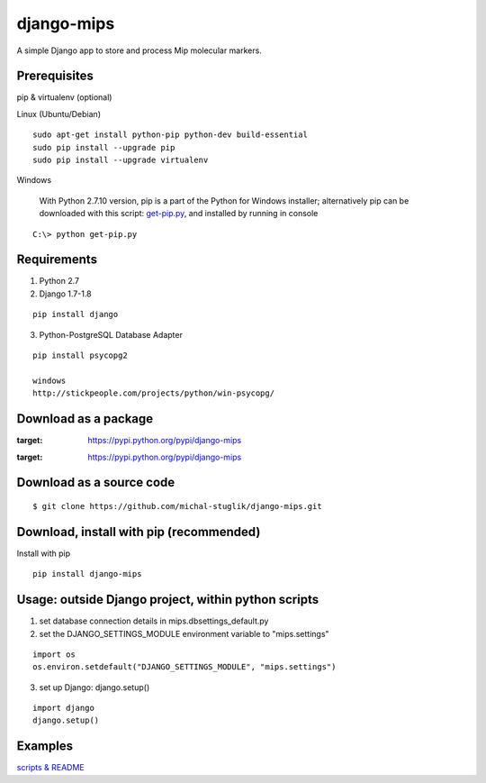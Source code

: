 django-mips
===========

A simple Django app to store and process Mip molecular markers.


Prerequisites
-------------

pip & virtualenv (optional)

Linux (Ubuntu/Debian)

::

    sudo apt-get install python-pip python-dev build-essential
    sudo pip install --upgrade pip
    sudo pip install --upgrade virtualenv

Windows

    With Python 2.7.10 version, pip is a part of the Python for Windows installer;
    alternatively pip can be downloaded with this script: `get-pip.py <https://raw.github.com/pypa/pip/master/contrib/get-pip.py>`_,
    and installed by running in console

::

    C:\> python get-pip.py


Requirements
------------

1. Python 2.7
2. Django 1.7-1.8

::

    pip install django


3. Python-PostgreSQL Database Adapter

::

    pip install psycopg2

    windows
    http://stickpeople.com/projects/python/win-psycopg/


Download as a package
---------------------

.. image:: https://pypip.in/v/django-mips/badge.png
:target: https://pypi.python.org/pypi/django-mips

.. image:: https://pypip.in/d/django-mips/badge.png
:target: https://pypi.python.org/pypi/django-mips


Download as a source code
-------------------------

::

    $ git clone https://github.com/michal-stuglik/django-mips.git


Download, install with pip (recommended)
----------------------------------------

Install with pip

::

    pip install django-mips


Usage: outside Django project, within python scripts
----------------------------------------------------

1. set database connection details in mips.dbsettings_default.py
2. set the DJANGO_SETTINGS_MODULE environment variable to "mips.settings"

::

    import os
    os.environ.setdefault("DJANGO_SETTINGS_MODULE", "mips.settings")


3. set up Django: django.setup()

::

    import django
    django.setup()


Examples
--------

`scripts & README <https://github.com/michal-stuglik/django-mips/tree/master/mips/example>`_



..
    Quick start: inside Django project
    ----------------------------------

    1. Modify/set database connection details in mips.dbsettings_default.py
    2. Add "mips" to your INSTALLED_APPS setting like this

    ::

        INSTALLED_APPS = (
            'mips',
        )


    3. Include the polls URLconf in your project urls.py like this

    ::

        url(r'^mips/', include('mips.urls')),



